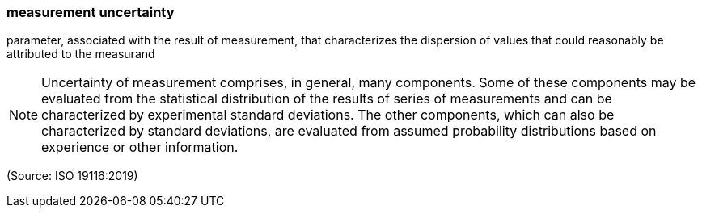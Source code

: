 === measurement uncertainty

parameter, associated with the result of measurement, that characterizes the dispersion of values that could reasonably be attributed to the measurand

NOTE: Uncertainty of measurement comprises, in general, many components. Some of these components may be evaluated from the statistical distribution of the results of series of measurements and can be characterized by experimental standard deviations. The other components, which can also be characterized by standard deviations, are evaluated from assumed probability distributions based on experience or other information.

(Source: ISO 19116:2019)

